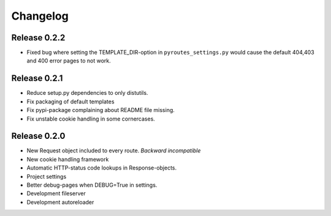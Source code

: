 Changelog
=========

Release 0.2.2
-------------

- Fixed bug where setting the TEMPLATE_DIR-option in ``pyroutes_settings.py``
  would cause the default 404,403 and 400 error pages to not work.

Release 0.2.1
-------------

- Reduce setup.py dependencies to only distutils.
- Fix packaging of default templates
- Fix pypi-package complaining about README file missing.
- Fix unstable cookie handling in some cornercases.

Release 0.2.0
-------------

- New Request object included to every route. *Backward incompatible*
- New cookie handling framework
- Automatic HTTP-status code lookups in Response-objects.
- Project settings
- Better debug-pages when DEBUG=True in settings.
- Development fileserver
- Development autoreloader

